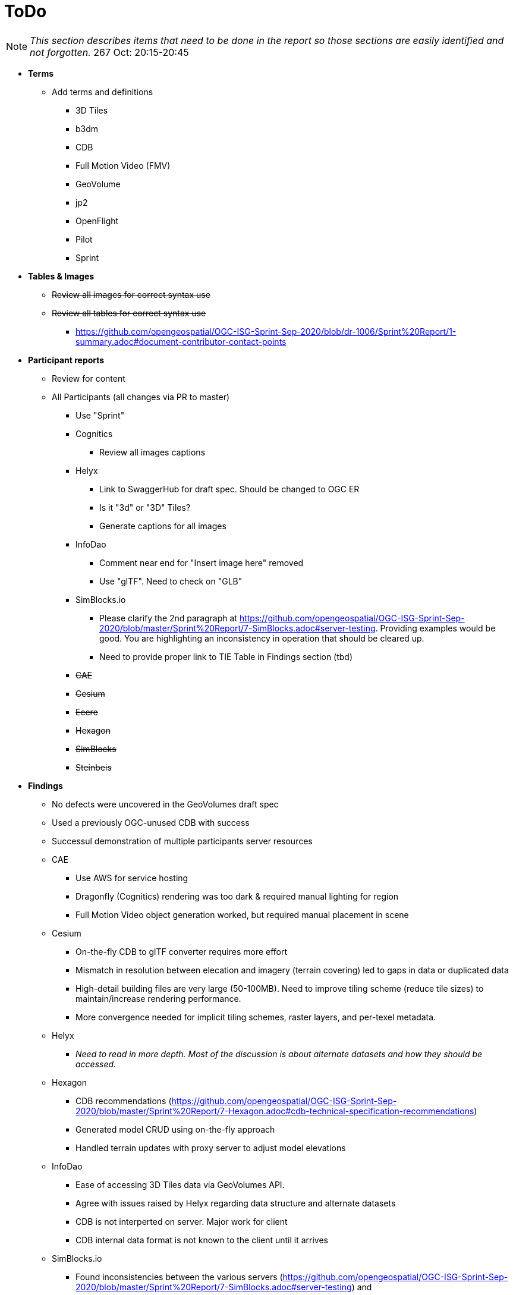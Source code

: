 [[ToDo]]
= ToDo

[NOTE]
====
_This section describes items that need to be done in the report so those sections are easily identified and not forgotten._
267 Oct: 20:15-20:45
====

* *Terms*
** Add terms and definitions
*** 3D Tiles
*** b3dm
*** CDB
*** Full Motion Video (FMV)
*** GeoVolume
*** jp2
*** OpenFlight
*** Pilot
*** Sprint

* *Tables & Images*
** +++<s>Review all images for correct syntax use</s>+++
** +++<s>Review all tables for correct syntax use</s>+++
*** https://github.com/opengeospatial/OGC-ISG-Sprint-Sep-2020/blob/dr-1006/Sprint%20Report/1-summary.adoc#document-contributor-contact-points


* *Participant reports*
** Review for content
** All Participants (all changes via PR to master)
*** Use "Sprint"
*** Cognitics
**** Review all images captions
*** Helyx
**** Link to SwaggerHub for draft spec. Should be changed to OGC ER
**** Is it "3d" or "3D" Tiles?
**** Generate captions for all images
*** InfoDao
**** Comment near end for "Insert image here" removed
**** Use "glTF". Need to check on "GLB"
*** SimBlocks.io
**** Please clarify the 2nd paragraph at https://github.com/opengeospatial/OGC-ISG-Sprint-Sep-2020/blob/master/Sprint%20Report/7-SimBlocks.adoc#server-testing. Providing examples would be good. You are highlighting an inconsistency in operation that should be cleared up.
**** Need to provide proper link to TIE Table in Findings section (tbd)
*** +++<s>CAE</s>+++
*** +++<s>Cesium</s>+++
*** +++<s>Ecere</s>+++
*** +++<s>Hexagon</s>+++
*** +++<s>SimBlocks</s>+++
*** +++<s>Steinbeis</s>+++

* *Findings*
** No defects were uncovered in the GeoVolumes draft spec
** Used a previously OGC-unused CDB with success
** Successul demonstration of multiple participants server resources
** CAE
*** Use AWS for service hosting
*** Dragonfly (Cognitics) rendering was too dark & required manual lighting for region
*** Full Motion Video object generation worked, but required manual placement in scene
** Cesium
*** On-the-fly CDB to glTF converter requires more effort
*** Mismatch in resolution between elecation and imagery (terrain covering) led to gaps in data or duplicated data
*** High-detail building files are very large (50-100MB). Need to improve tiling scheme (reduce tile sizes) to maintain/increase rendering performance.
*** More convergence needed for implicit tiling schemes, raster layers, and per-texel metadata.
** Helyx
*** _Need to read in more depth. Most of the discussion is about alternate datasets and how they should be accessed._
** Hexagon
*** CDB recommendations (https://github.com/opengeospatial/OGC-ISG-Sprint-Sep-2020/blob/master/Sprint%20Report/7-Hexagon.adoc#cdb-technical-specification-recommendations)
*** Generated model CRUD using on-the-fly approach
*** Handled terrain updates with proxy server to adjust model elevations
** InfoDao
*** Ease of accessing 3D Tiles data via GeoVolumes API.
*** Agree with issues raised by Helyx regarding data structure and alternate datasets
*** CDB is not interperted on server. Major work for client
*** CDB internal data format is not known to the client until it arrives
** SimBlocks.io
*** Found inconsistencies between the various servers (https://github.com/opengeospatial/OGC-ISG-Sprint-Sep-2020/blob/master/Sprint%20Report/7-SimBlocks.adoc#server-testing) and 
*** Imported glTF and 3D Tiles into Unity using a mix of custom and licensed solutions
** Steinbeis
*** Able to use GeoVOlumes and SensorThings APIs to produce a working emulation demo
*** Examined two cases for storage of #D & terrain data: all in one & by feature type
*** Conversion from CDB (data-store format) to 3D Tiles (rendering format) is complex and time-consuming
*** Able to add or delete structures



* *Futures*
** Updates for glTF
** Extract and summarize particpants
** CAE (https://github.com/opengeospatial/OGC-ISG-Sprint-Sep-2020/blob/master/Sprint%20Report/7-CAE.adoc#recommendations)
*** Dealing with data disparity issues between CDB, 3D Tiles, and glTF
*** Batch converter from CDB models to glTF
*** Handling geoposition information for glTF
** Cesium
*** Rendering performance can be improved if multiple 3D models are combined into a single OpenFlight file
** Cognitics
** Hexagon
*** On the fly tiling of CDB to eliminate need to pre-process CDB to 3D Tiles and provide a better solution to data-store updates
** InfoDao
*** Further investigation is necessary along lines of Helyx's and Ecere's comments.
** SimBlocks.io
*** Improve Unity loading of content (glTF, 3D Tiles)
*** Additional investigation of GeoVolumes bounding volume queries
** Steinbeis
*** New API for "Feature Transaction" that covers updates to scenes when features within a scene undergo an update. [Note: Other participants indicate that this needs to include terrain updates.]
*** Batch conversion of CDB to 3D Tiles. 
*** GeoVolumes may need a bounding box with a hole as described in https://github.com/opengeospatial/OGC-ISG-Sprint-Sep-2020/blob/master/Sprint%20Report/7-Steinbeis.adoc#1-3d-geovolumes-api-query---polygon-with-a-hole
*** Potential inconsistency in naming conventions when looking at resolutions finer than region. See https://github.com/opengeospatial/OGC-ISG-Sprint-Sep-2020/blob/master/Sprint%20Report/7-Steinbeis.adoc#2-3d-geovolumes-api-organization-different-semantic-parts




* *Overview*
** Update after draft version written

* *Summary*
** Subject (2-3 sentences)
** Executive Summary

* *Bibliography*
** Extract and assemble from all sections

* *+++<s>Setup</s>+++*

* *+++<s>References</s>+++*
